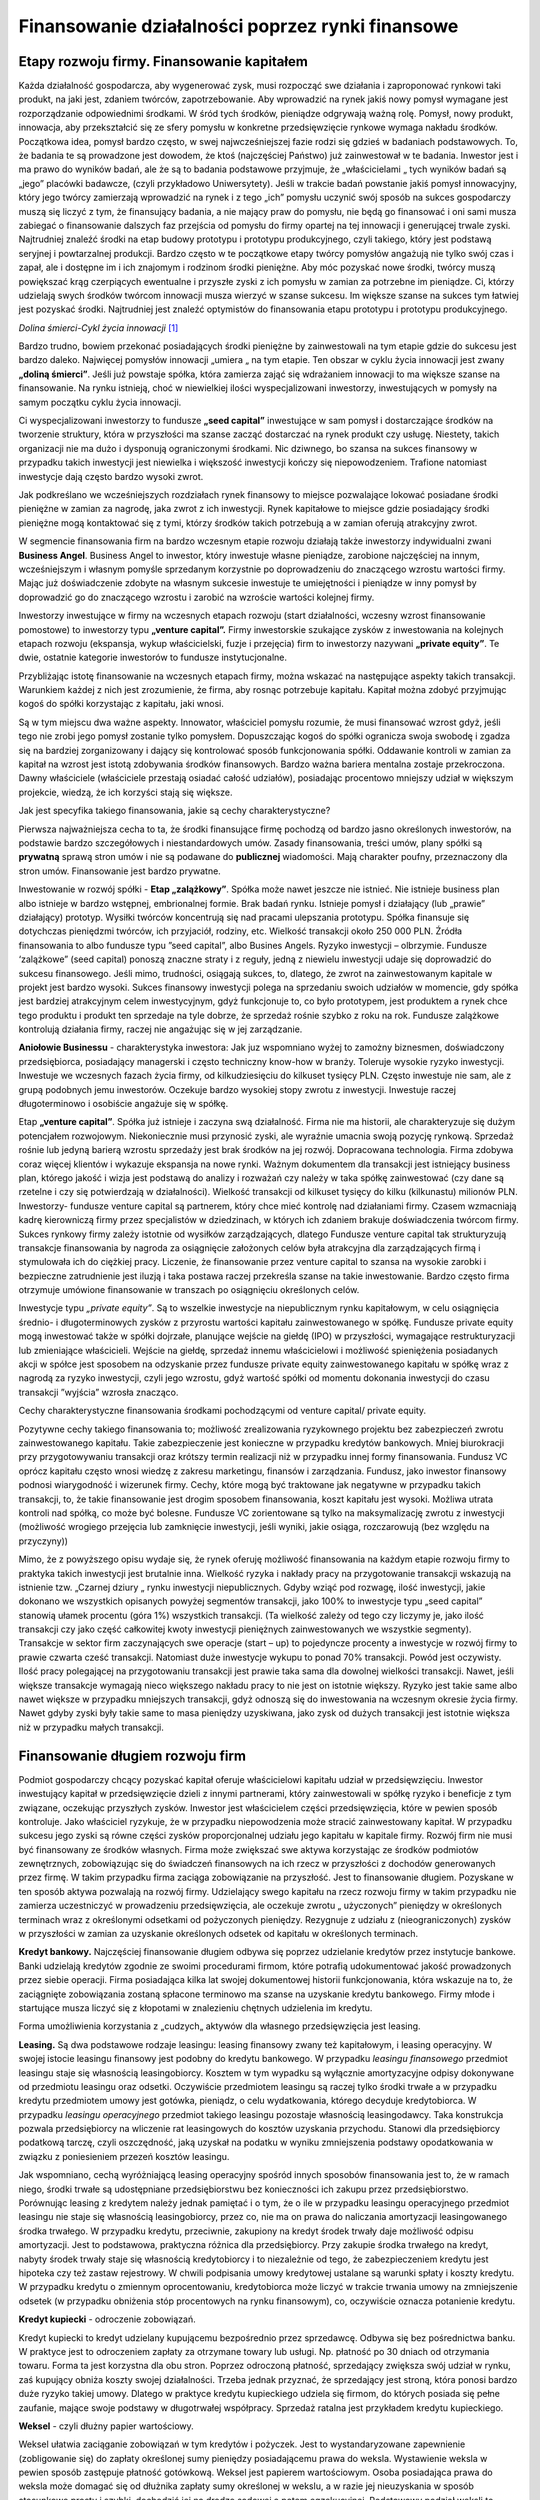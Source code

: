 Finansowanie działalności poprzez rynki finansowe
=================================================

Etapy rozwoju firmy. Finansowanie kapitałem
-------------------------------------------

Każda działalność gospodarcza, aby wygenerować zysk, musi rozpocząć swe działania i zaproponować rynkowi taki produkt, na jaki jest, zdaniem twórców, zapotrzebowanie. Aby wprowadzić na rynek jakiś nowy pomysł wymagane jest rozporządzanie odpowiednimi środkami. W śród tych środków, pieniądze odgrywają ważną rolę. Pomysł, nowy produkt, innowacja, aby przekształcić się ze sfery pomysłu w konkretne przedsięwzięcie rynkowe wymaga nakładu środków. Początkowa idea, pomysł bardzo często, w swej najwcześniejszej fazie rodzi się gdzieś w badaniach podstawowych. To, że badania te są prowadzone jest dowodem, że ktoś (najczęściej Państwo) już zainwestował w te badania. Inwestor jest i ma prawo do wyników badań, ale że są to badania podstawowe przyjmuje, że „właścicielami „ tych wyników badań są „jego” placówki badawcze, (czyli przykładowo Uniwersytety). Jeśli w trakcie badań powstanie jakiś pomysł innowacyjny, który jego twórcy zamierzają wprowadzić na rynek i z tego „ich” pomysłu uczynić swój sposób na sukces gospodarczy muszą się liczyć z tym, że finansujący badania, a nie mający praw do pomysłu, nie będą go finansować i oni sami musza zabiegać o finansowanie dalszych faz przejścia od pomysłu do firmy opartej na tej innowacji i generującej trwale zyski. Najtrudniej znaleźć środki na etap budowy prototypu i prototypu produkcyjnego, czyli takiego, który jest podstawą seryjnej i powtarzalnej produkcji. Bardzo często w te początkowe etapy twórcy pomysłów angażują nie tylko swój czas i zapał, ale i dostępne im i ich znajomym i rodzinom środki pieniężne. Aby móc pozyskać nowe środki, twórcy muszą powiększać krąg czerpiących ewentualne i przyszłe zyski z ich pomysłu w zamian za potrzebne im pieniądze. Ci, którzy udzielają swych środków twórcom innowacji musza wierzyć w szanse sukcesu. Im większe szanse na sukces tym łatwiej jest pozyskać środki. Najtrudniej jest znaleźć optymistów do finansowania etapu prototypu i prototypu produkcyjnego.

.. image:: media/Htady.jpg
   :align: center

*Dolina śmierci-Cykl życia innowacji* [1]_


Bardzo trudno, bowiem przekonać posiadających środki pieniężne by zainwestowali na tym etapie gdzie do sukcesu jest bardzo daleko. Najwięcej pomysłów innowacji „umiera „ na tym etapie. Ten obszar w cyklu życia innowacji jest zwany **„doliną śmierci”**. Jeśli już powstaje spółka, która zamierza zająć się wdrażaniem innowacji to ma większe szanse na finansowanie. Na rynku istnieją, choć w niewielkiej ilości wyspecjalizowani inwestorzy, inwestujących w pomysły na samym początku cyklu życia innowacji.

Ci wyspecjalizowani inwestorzy to fundusze **„seed capital”** inwestujące w sam pomysł i dostarczające środków na tworzenie struktury, która w przyszłości ma szanse zacząć dostarczać na rynek produkt czy usługę. Niestety, takich organizacji nie ma dużo i dysponują ograniczonymi środkami. Nic dziwnego, bo szansa na sukces finansowy w przypadku takich inwestycji jest niewielka i większość inwestycji kończy się niepowodzeniem. Trafione natomiast inwestycje dają często bardzo wysoki zwrot.

Jak podkreślano we wcześniejszych rozdziałach  rynek finansowy to miejsce pozwalające lokować posiadane środki pieniężne w zamian za nagrodę, jaka zwrot z ich inwestycji. Rynek kapitałowe to miejsce gdzie  posiadający środki pieniężne mogą kontaktować się z tymi, którzy środków takich potrzebują a w zamian oferują atrakcyjny zwrot.

W segmencie finansowania firm na bardzo wczesnym etapie rozwoju działają także  inwestorzy indywidualni zwani **Business Angel**. Business Angel to inwestor, który inwestuje własne pieniądze, zarobione najczęściej na innym, wcześniejszym i własnym  pomyśle sprzedanym korzystnie po doprowadzeniu do znaczącego wzrostu wartości firmy. Mając już doświadczenie zdobyte na własnym sukcesie inwestuje te umiejętności i pieniądze w inny pomysł by doprowadzić go do znaczącego wzrostu i zarobić na wzroście wartości kolejnej firmy.

Inwestorzy inwestujące w firmy na wczesnych etapach rozwoju (start działalności, wczesny wzrost finansowanie pomostowe) to inwestorzy typu **„venture capital”.** Firmy inwestorskie szukające zysków z inwestowania na kolejnych etapach rozwoju (ekspansja, wykup właścicielski, fuzje i przejęcia) firm to inwestorzy nazywani **„private equity”**. Te dwie, ostatnie kategorie inwestorów to fundusze instytucjonalne. 

Przybliżając istotę finansowanie na wczesnych etapach firmy, można wskazać na następujące aspekty takich transakcji. Warunkiem każdej z nich jest zrozumienie, że firma, aby rosnąc potrzebuje kapitału. Kapitał można zdobyć przyjmując kogoś do spółki korzystając z kapitału, jaki wnosi.

Są w tym miejscu dwa ważne aspekty.
Innowator, właściciel pomysłu rozumie, że musi finansować wzrost gdyż, jeśli tego nie zrobi jego pomysł zostanie tylko pomysłem. Dopuszczając kogoś do spółki ogranicza swoja swobodę i zgadza się na bardziej zorganizowany i dający się kontrolować sposób funkcjonowania spółki. Oddawanie kontroli w zamian za kapitał na wzrost jest istotą zdobywania środków finansowych. Bardzo ważna bariera mentalna zostaje przekroczona. Dawny właściciele (właściciele przestają osiadać całość udziałów), posiadając procentowo mniejszy udział w większym projekcie, wiedzą, że ich korzyści stają się większe.
 
Jak jest specyfika takiego finansowania, jakie są cechy charakterystyczne?

Pierwsza najważniejsza cecha to ta, że środki finansujące firmę pochodzą od bardzo jasno określonych inwestorów, na podstawie bardzo szczegółowych i niestandardowych umów. Zasady finansowania, treści umów, plany spółki są **prywatną** sprawą stron umów i nie są podawane do **publicznej** wiadomości. Mają charakter poufny, przeznaczony dla stron umów. Finansowanie jest bardzo prywatne. 


Inwestowanie w rozwój spółki - **Etap „zalążkowy”**.
Spółka może nawet jeszcze nie istnieć. Nie istnieje business plan albo istnieje w bardzo wstępnej, embrionalnej formie. Brak badań rynku. Istnieje pomysł i działający (lub „prawie” działający) prototyp. Wysiłki twórców koncentrują się nad pracami ulepszania prototypu.
Spółka finansuje się dotychczas pieniędzmi twórców, ich przyjaciół, rodziny, etc. Wielkość transakcji około 250 000 PLN.  Źródła finansowania to albo fundusze typu ”seed capital”, albo Busines Angels. Ryzyko inwestycji – olbrzymie.
Fundusze ‘zalążkowe” (seed capital) ponoszą znaczne straty i z reguły, jedną z niewielu inwestycji udaje się doprowadzić do sukcesu finansowego. Jeśli mimo, trudności, osiągają sukces, to, dlatego, że zwrot na zainwestowanym kapitale w projekt jest bardzo wysoki.  Sukces finansowy inwestycji polega na sprzedaniu swoich udziałów w momencie, gdy spółka jest bardziej atrakcyjnym celem inwestycyjnym, gdyż funkcjonuje to, co było prototypem, jest produktem a rynek chce tego produktu i produkt ten sprzedaje na tyle dobrze, że sprzedaż rośnie szybko z roku na rok. Fundusze zalążkowe kontrolują działania firmy, raczej nie angażując się w jej zarządzanie.

**Aniołowie Businessu** - charakterystyka inwestora: Jak juz wspomniano wyżej to zamożny biznesmen, doświadczony przedsiębiorca, posiadający managerski i często techniczny know-how w branży.  Toleruje wysokie ryzyko inwestycji.  Inwestuje we wczesnych fazach życia firmy, od kilkudziesięciu do kilkuset tysięcy PLN. Często inwestuje nie sam, ale z grupą podobnych jemu inwestorów. Oczekuje bardzo wysokiej stopy zwrotu z inwestycji.   Inwestuje raczej długoterminowo i osobiście angażuje się w spółkę.

Etap **„venture capital”**. Spółka już istnieje i zaczyna swą działalność. Firma nie ma historii, ale charakteryzuje się dużym potencjałem rozwojowym. Niekoniecznie musi przynosić zyski, ale wyraźnie umacnia swoją pozycję rynkową. Sprzedaż rośnie lub jedyną barierą wzrostu sprzedaży jest brak środków na jej rozwój. Dopracowana technologia. Firma zdobywa coraz więcej klientów i wykazuje ekspansja na nowe rynki. Ważnym dokumentem dla transakcji jest istniejący business plan, którego jakość i wizja jest podstawą do analizy i rozważań czy należy w taka spółkę zainwestować (czy dane są rzetelne i czy się potwierdzają w działalności). Wielkość transakcji od kilkuset tysięcy do kilku (kilkunastu) milionów PLN. Inwestorzy- fundusze venture capital są partnerem, który chce mieć kontrolę nad działaniami firmy. Czasem wzmacniają kadrę kierowniczą firmy przez specjalistów w dziedzinach, w których ich zdaniem brakuje doświadczenia twórcom firmy. Sukces rynkowy firmy zależy istotnie od wysiłków zarządzających, dlatego Fundusze venture capital tak strukturyzują transakcje finansowania by nagroda za osiągnięcie założonych celów była atrakcyjna dla zarządzających firmą i stymulowała ich do ciężkiej pracy. Liczenie, że finansowanie przez venture capital  to szansa na wysokie zarobki i bezpieczne zatrudnienie  jest iluzją i taka postawa raczej przekreśla szanse na takie inwestowanie. Bardzo często firma otrzymuje umówione finansowanie w transzach po osiągnięciu określonych celów.

Inwestycje typu *„private equity”*.
Są to wszelkie inwestycje na niepublicznym rynku kapitałowym, w celu osiągnięcia średnio- i długoterminowych zysków z przyrostu wartości kapitału zainwestowanego w spółkę. Fundusze private equity mogą inwestować także w spółki dojrzałe, planujące wejście na giełdę (IPO) w przyszłości, wymagające restrukturyzacji lub zmieniające właścicieli. 
Wejście na giełdę, sprzedaż innemu właścicielowi i możliwość spieniężenia posiadanych akcji w spółce jest sposobem na odzyskanie przez fundusze private equity zainwestowanego kapitału w spółkę wraz z nagrodą za ryzyko inwestycji, czyli jego wzrostu, gdyż wartość spółki od momentu dokonania inwestycji do czasu transakcji ”wyjścia” wzrosła znacząco.


Cechy charakterystyczne finansowania środkami pochodzącymi od venture capital/ private equity.

Pozytywne cechy takiego finansowania to; możliwość zrealizowania ryzykownego projektu bez zabezpieczeń zwrotu zainwestowanego kapitału. Takie zabezpieczenie jest konieczne w przypadku kredytów bankowych. Mniej biurokracji przy przygotowywaniu transakcji oraz krótszy termin realizacji niż w przypadku innej formy finansowania. Fundusz VC oprócz kapitału często wnosi wiedzę z zakresu marketingu, finansów i zarządzania. Fundusz, jako inwestor finansowy podnosi wiarygodność i wizerunek firmy.
Cechy, które mogą być traktowane jak negatywne w przypadku takich transakcji, to, że takie finansowanie jest drogim sposobem finansowania, koszt kapitału jest wysoki. Możliwa utrata kontroli nad spółką, co może być bolesne. Fundusze VC zorientowane są tylko na maksymalizację zwrotu z inwestycji (możliwość wrogiego przejęcia lub zamknięcie inwestycji, jeśli wyniki, jakie osiąga, rozczarowują (bez względu na przyczyny))

Mimo, że z powyższego opisu wydaje się, że rynek oferuję możliwość finansowania na każdym etapie rozwoju firmy to praktyka takich inwestycji jest brutalnie inna. Wielkość ryzyka i nakłady pracy na przygotowanie transakcji wskazują na istnienie tzw. „Czarnej dziury „ rynku inwestycji niepublicznych. Gdyby wziąć pod rozwagę, ilość inwestycji, jakie dokonano we wszystkich opisanych powyżej segmentów transakcji, jako 100% to inwestycje typu „seed capital” stanowią ułamek procentu (góra 1%) wszystkich transakcji. (Ta wielkość zależy od tego czy liczymy je, jako ilość transakcji czy jako część całkowitej kwoty inwestycji pieniężnych zainwestowanych we wszystkie segmenty). Transakcje w sektor firm zaczynających swe operacje (start – up) to pojedyncze procenty a inwestycje w rozwój firmy to prawie czwarta cześć transakcji. Natomiast duże inwestycje wykupu to ponad 70% transakcji.
Powód jest oczywisty. Ilość pracy polegającej na przygotowaniu transakcji jest prawie taka sama dla dowolnej wielkości transakcji. Nawet, jeśli większe transakcje wymagają nieco większego nakładu pracy to nie jest on istotnie większy. Ryzyko jest takie same albo nawet większe w przypadku mniejszych transakcji, gdyż odnoszą się do inwestowania na wczesnym okresie życia firmy. Nawet gdyby zyski były takie same to masa pieniędzy uzyskiwana, jako zysk od dużych transakcji jest istotnie większa niż w przypadku małych transakcji.

Finansowanie długiem rozwoju firm
---------------------------------

Podmiot gospodarczy chcący pozyskać kapitał oferuje właścicielowi kapitału udział w przedsięwzięciu. Inwestor inwestujący kapitał w przedsięwzięcie dzieli z innymi partnerami, który zainwestowali w spółkę ryzyko i beneficje z tym związane, oczekując przyszłych zysków. Inwestor jest właścicielem części przedsięwzięcia, które w pewien sposób kontroluje. Jako właściciel ryzykuje, że w przypadku niepowodzenia może stracić zainwestowany kapitał. W przypadku sukcesu jego zyski są równe części zysków proporcjonalnej udziału jego kapitału w kapitale firmy. 
Rozwój firm nie musi być finansowany ze środków własnych. Firma może zwiększać swe aktywa korzystając ze środków podmiotów zewnętrznych, zobowiązując się do świadczeń finansowych na ich rzecz w przyszłości z dochodów generowanych przez firmę. W takim przypadku firma zaciąga zobowiązanie na przyszłość. Jest to finansowanie długiem. Pozyskane w ten sposób aktywa pozwalają na rozwój firmy. Udzielający swego kapitału na rzecz rozwoju firmy w takim przypadku nie zamierza uczestniczyć w prowadzeniu przedsięwzięcia, ale oczekuje zwrotu „ użyczonych” pieniędzy w określonych terminach wraz z określonymi odsetkami od pożyczonych pieniędzy. Rezygnuje z udziału z 
(nieograniczonych) zysków w przyszłości w zamian za uzyskanie określonych odsetek od kapitału w określonych terminach.

**Kredyt bankowy.** 
Najczęściej finansowanie długiem odbywa się poprzez udzielanie kredytów przez instytucje bankowe. Banki udzielają kredytów zgodnie ze swoimi procedurami firmom, które potrafią udokumentować jakość prowadzonych przez siebie operacji. Firma posiadająca kilka lat swojej dokumentowej historii funkcjonowania, która wskazuje na to, że zaciągnięte zobowiązania zostaną spłacone terminowo ma szanse na uzyskanie kredytu bankowego. Firmy młode i startujące musza liczyć się z kłopotami w znalezieniu chętnych udzielenia im kredytu.

Forma umożliwienia korzystania z „cudzych„ aktywów dla własnego przedsięwzięcia jest leasing. 

**Leasing.**
Są dwa podstawowe rodzaje leasingu: leasing finansowy zwany też kapitałowym, i leasing operacyjny. W swojej istocie leasingu finansowy jest podobny do kredytu bankowego. W przypadku *leasingu finansowego* przedmiot leasingu staje się własnością leasingobiorcy. Kosztem w tym wypadku są wyłącznie amortyzacyjne odpisy dokonywane od przedmiotu leasingu oraz odsetki. Oczywiście przedmiotem leasingu są raczej tylko środki trwałe a w przypadku kredytu przedmiotem umowy jest gotówka, pieniądz, o celu wydatkowania, którego decyduje kredytobiorca. 
W przypadku *leasingu operacyjnego* przedmiot takiego leasingu pozostaje własnością leasingodawcy. Taka konstrukcja pozwala przedsiębiorcy na wliczenie rat leasingowych do kosztów uzyskania przychodu.  Stanowi dla przedsiębiorcy podatkową tarczę, czyli oszczędność, jaką uzyskał na podatku w wyniku zmniejszenia podstawy opodatkowania w związku z poniesieniem przezeń kosztów leasingu. 

Jak wspomniano, cechą wyróżniającą leasing operacyjny spośród innych sposobów finansowania jest to, że w ramach niego, środki trwałe są udostępniane przedsiębiorstwu bez konieczności ich zakupu przez przedsiębiorstwo. Porównując leasing z kredytem należy jednak pamiętać i o tym, że o ile w przypadku leasingu operacyjnego przedmiot leasingu nie staje się własnością leasingobiorcy, przez co, nie ma on prawa do naliczania amortyzacji leasingowanego środka trwałego. W przypadku kredytu, przeciwnie, zakupiony na kredyt środek trwały daje możliwość odpisu amortyzacji. Jest to podstawowa, praktyczna różnica dla przedsiębiorcy.
Przy zakupie środka trwałego na kredyt, nabyty środek trwały staje się własnością kredytobiorcy i to niezależnie od tego, że zabezpieczeniem kredytu jest hipoteka czy też zastaw rejestrowy. W chwili podpisania umowy kredytowej ustalane są warunki spłaty i koszty kredytu.  W przypadku kredytu o zmiennym oprocentowaniu, kredytobiorca może liczyć w trakcie trwania umowy na zmniejszenie odsetek (w przypadku obniżenia stóp procentowych na rynku finansowym), co, oczywiście oznacza potanienie kredytu.

**Kredyt kupiecki** - odroczenie zobowiązań.

Kredyt kupiecki to kredyt udzielany kupującemu bezpośrednio przez sprzedawcę. Odbywa się bez pośrednictwa banku. W praktyce jest  to odroczeniem zapłaty za otrzymane towary lub usługi. Np. płatność po 30 dniach od otrzymania towaru. Forma ta jest korzystna dla obu stron. Poprzez odroczoną płatność, sprzedający zwiększa swój udział w rynku, zaś kupujący obniża koszty swojej działalności. Trzeba jednak przyznać, że sprzedający jest stroną, która ponosi bardzo duże ryzyko takiej umowy. Dlatego w praktyce kredytu kupieckiego udziela się firmom, do których posiada się pełne zaufanie, mające swoje podstawy w długotrwałej współpracy.
Sprzedaż ratalna jest przykładem kredytu kupieckiego.


**Weksel** - czyli dłużny papier wartościowy.

Weksel ułatwia zaciąganie zobowiązań w tym kredytów i pożyczek. Jest to wystandaryzowane zapewnienie (zobligowanie się) do zapłaty określonej sumy pieniędzy posiadającemu prawa do weksla. Wystawienie weksla w pewien sposób zastępuje płatność gotówkową.
Weksel jest papierem wartościowym. Osoba posiadająca prawa do weksla może domagać się od dłużnika zapłaty sumy określonej w wekslu, a w razie jej nieuzyskania w sposób stosunkowo prosty i szybki, dochodzić jej na drodze sądowej a potem egzekucyjnej.
Podstawowy podział weksli to weksle własne (takie, w których osoba, która podpisuje weksel, zobowiązuje się do zapłaty) i trasowane, (czyli te, w których z weksla wynika, iż obowiązany jest do zapłaty trasat, czyli inna osoba, niż ta, która weksel podpisuje).W przypadku tzw. weksla trasowanego należy w nim również zawrzeć nazwisko osoby, która ma zapłacić (trasata). Aby trasat był zobowiązany do zapłaty weksla musi się na wekslu podpisać.
Taki weksel stosuje się przykładowo, gdy firma, jako producent nie jest w stanie zapłacić za dostawę materiałów dopóki odbiorca produktów nie ureguluje swoich wobec firmy zobowiązań, weksel trasowany rozwiązuje ten problem. Wystawiając taki weksel firma poleca odbiorcy (trasatowi), aby bezpośrednio uregulował zobowiązania firmy wobec dostawcy. Weksel jest dokumentem, w którym, jako wystawca, firma może zobowiązać odbiorcę swoich produktów (zwanego trasatem) do zapłaty określonej sumy swojemu dostawcy, którego dane będą wyszczególnione na wekslu. 
Jakkolwiek wystawienie weksla z reguły znajduje podstawę prawną w stosunkach prawnych zachodzących między stronami, zobowiązanie wekslowe ma charakter abstrakcyjny. Na wekslu nie wskazuje się przyczyny jego wystawienia. Co do zasady nie ma ona wpływu na ważność i realizację wierzytelności wekslowej.
Weksel stanowi stosunkowo wygodną i tanią formę zabezpieczenia pożyczek lub kredytów. Weksle wykorzystywane są m.in. do zabezpieczenia wierzytelności oraz ewentualnych roszczeń o naprawienie szkody lub roszczeń o zwrot udzielonego kredytu.
 
Weksel jest papierem wartościowym i jako taki może być przedmiotem obrotu. Jego idea legła u podstaw zaciągania długu na rynku kapitałowym i emitowania dłużnych papierów wartościowych.

Finansowanie kapitałem, rynek kapitałowy. Emisja akcji, IPO, kolejne emisje, zasady, rola memorandum
----------------------------------------------------------------------------------------------------

Emisja papierów właścicielskich - emisje na rynku publicznym.
Finansowanie wzrostu innowacyjnych przedsięwzięć wymaga angażowania środków nie tylko ich twórców, ale i innych inwestorów.  Kodeks handlowy (Kodeks Spółek), regulujący funkcjonowanie firm, przewiduje właściwe formy dla partycypacji kapitałowej w przedsięwzięciach.  Przewiduje on istnienie spółki kapitałowej tworzonej przez inwestorów inwestujących swój kapitał we wspólne działanie.
 
Zgodnie z Kodeksem (Handlowym) Spółek istnieją dwie główne formy spółek kapitałowych.
Są to: spółka z ograniczona odpowiedzialnością (spółka z o.o.) i spółka akcyjna (spółka S.A.).

W przypadku spółki z o.o.- udziałowcy wnoszą do spółki aktywa i uczestniczą w ryzykach i beneficjach spółki. Udziały w spółce wiążą się z określonym ryzykiem ponoszonym przez udziałowców- do wysokości wniesionych środków i w udziale w decydowaniu o sprawach spółki, takich jak, prawo głosowania (z siłą proporcjonalną do udziału własnego wkładu kapitałowego w kapitał spółki) na zebraniach udziałowców w sprawach podziału zysku, likwidacji spółki, wyboru władz spółki.

Spółka akcyjna to rozwiązanie stosowane w przypadku, gdy liczba inwestorów jest większa i przewiduje się w przyszłości finansowanie rozwoju spółki przez nowych inwestorów. Historycznie ta forma była stosowana dla  finansowania większych przedsięwzięć, gdy środki  pomysłodawców były za małe by sfinansować przedsięwzięcie i należało zainteresować innych inwestorów do wzięcia w nim udziału w zamian za określone prawa. Akcjonariusze w zbiorowym przedsięwzięciu otrzymywali akcje poświadczające prawa ich udziału w przedsięwzięciu.

**Akcja** - definicja. 

To dokument – papier wartościowy, łączący w sobie prawa o charakterze majątkowym i niemajątkowym, wynikające z uczestnictwa akcjonariusza w spółce akcyjnej. Także ogół praw i obowiązków akcjonariusza w spółce lub część kapitału akcyjnego
Czyli aby pozyskać kapitał na rozwój innowacyjnego przedsięwzięcia emitowano akcje dla innych inwestorów, którzy nabywając je stawali się Akcjonariuszami. 
Emisja akcji to proces, dzięki któremu powstaje akcja, jako papier wartościowy i następuje wydanie tego dokumentu (emisja) przez wystawcę zgodnie z jego wolą osobie trzeciej.
 
Przykładem spółki akcyjnej (i jej historycznym wzorem) może być Holenderska Kompania Wschodnioindyjska, która w 1602r przeprowadziła pierwszą emisję akcji w historii ludzkości. Wprowadzenie takiej formy inwestowania przyczyniło się do przyśpieszenia rozwoju gospodarczego. Do czasu wymyślenia idei spółki akcyjnej, jedynie Państwo, mogło przedsiębrać tak duże inwestycje. Dzięki spółkom akcyjnym inwestorzy prywatni mogli połączyć swoje siły i korzystać z dobrodziejstw i ryzyk wspólnego działania. Zdobycie większych środków przez emisje akcji świetnie nadawała się do finansowania budowy okrętów i zakładania faktorii handlowych czyniąc przy okazji z Holandii prawdziwą potęgę handlową. Ten sposób finansowania został szybko skopiowany przez Kompanie Mórz Południowych w Wielkiej Brytanii i Spółek  Missipii we Francji. Te akurat przedsięwzięcia doprowadziły do pierwszych kryzysów na rynkach finansowych.

**Dokument akcji** [2]_

Akcja jest wystandaryzowanym instrumentem finansowym. Kodeks spółek przewiduje, że akcja powinna być sporządzona na piśmie i zawierać następujące dane:
(wyjątkiem są akcje spółek publicznych. Spółka publiczna to spółka, której akcje zostały dopuszczone do obrotu giełdowego i które mają formę zdematerializowaną)

* firmę, siedzibę i adres spółki,
* oznaczenie właściwego sądu rejestrowego i numer, pod którym spółka jest wpisana do rejestru,
* datę zarejestrowania spółki i wystawienia akcji,
* wartość nominalną, serię i numer, rodzaj danej akcji i uprawnienia szczególne z akcji,
* wysokość dokonanej wpłaty w przypadku akcji imiennych,
* ograniczenia, co do rozporządzania akcją,
* postanowienia statutu Spółki o związanych z akcją obowiązkach wobec spółki,
* podpis zarządu i pieczęć spółki; podpis może być mechanicznie odtwarzany.

Akcje są emitowane przez spółkę. Pierwsza seria jest emitowana przy jej założeniu, natomiast następne wiążą się już z podwyższeniem kapitału zakładowego. Akcje o równej wartości nominalne tworzą kapitał spółki. 

Cena na akcji spółki to cena nominalna. Oprócz niej może istnieć także cena emisyjna, czyli cena, po której spółka zbywa akcje, Ta cena może być wyższa niż wartość nominalna akcji. Cena emisyjna to cena, po jakiej akcja jest wyceniane przez popyt rynków finansowych na nią, jako na papier wartościowy. Różnica ze sprzedaży pomiędzy wartością nominalną a uzyskaną składa się na kapitał zapasowy.

Akcje są niepodzielne, ale mogą być wydawane w odcinkach zbiorowych obejmujących większą liczbę akcji. Biorąc pod uwagę zasady ładu korporacyjnego i dobre praktyki rynkowe prawa i obowiązki wynikające z akcji – akcje powinny być jednakowe. 

 
*Emisja akcji*

Należy wyróżnić dwa rodzaje emisji akcji:

* **emisja założycielska** – wydawanie akcji przy tworzeniu nowej spółki, dla objęcia akcji w tym przypadku jest wymagane złożenie przez zainteresowanego oświadczenia w formie aktu notarialnego, w którym przyszły akcjonariusz stwierdza, że wyraża zgodę na zawiązanie spółki i brzmienie statutu, czyli umowy spółki oraz na objęcie akcji.
* **kolejne emisje** – przy podwyższaniu kapitału zakładowego. W tym przypadku przyszły akcjonariusz, zwany subskrybentem, dokonuje zapisów na akcje. W zapisie powinny znaleźć się informacje dotyczące: wartości nominalnej akcji, oznaczenia emitenta, wpłat na akcje etc.

Emisja akcji może mieć formę:

* subskrypcji nie publicznej, prywatnej, polegającą na złożeniu przez półkę oferty nabycia akcji całej emisji przez określonego inwestora. 
* subskrypcja zamkniętą adresowaną do akcjonariuszy, którym przysługują prawą poboru,
* subskrypcja otwartą, polegającą na zaoferowaniu akcji w drodze ogłoszenia inwestorom, którym nie przysługuje prawo poboru.


*Publiczna oferta akcji*.

Publicznym proponowaniem nabycia papierów wartościowych zgodnie z zapisami „Ustawy o ofercie publicznej..." jest proponowanie nabycia papierów wartościowych w dowolnej formie i w dowolny sposób, jeżeli propozycja jest skierowana, do co najmniej **100 osób** lub do **nieoznaczonego adresata**. Publiczne proponowanie nabycia papierów wartościowych może być dokonywane wyłącznie w drodze oferty publicznej. Ofertą publiczną jest udostępnianie na terytorium Rzeczypospolitej Polskiej, co najmniej 100 osobom lub nieoznaczonemu adresatowi, w dowolnej formie i w dowolny sposób, informacji o papierach wartościowych i warunkach dotyczących ich nabycia, stanowiących dostateczną podstawę do podjęcia decyzji o odpłatnym nabyciu tych papierów wartościowych”.

Aby spółka mogła być dopuszczona do oferty publicznej musi zostać sporządzona pełna informacja o spółce, jej działaniach, wynikach i perspektywach. Ta informacja nosi nazwę prospektu emisyjnego, którego zawartość jest regulowana wymogami prawa. Przed emisją prospekt emisyjny jest zatwierdzany przez Komisje Nadzoru Finansowego udostępniony do informacji publicznej. Emitent jest obowiązany udostępnić do publicznej wiadomości Prospekt w terminie umożliwiającym inwestorom zapoznanie się z jego treścią, nie później jednak niż w dniu rozpoczęcia zapisów na akcje lub ich sprzedaży. Takie rozwiązania ma za zadanie dostarczyć takiej samej informacji wszystkim inwestorom, by sami mogli (na równych z innymi prawach) zadecydować o nabyciu emitowanego papieru wartościowego i stania się akcjonariuszem spółki.
W dniu 13 stycznia 2009 r. weszła w życie nowelizacja ustawy o ofercie publicznej
i warunkach wprowadzania instrumentów finansowych do zorganizowanego systemu obrotu.
Znowelizowana ustawa o ofercie zmienia kluczową definicję publicznego
proponowania nabycia papierów wartościowych. Z dniem jej wejścia w życie
nieodpłatna emisja albo zbycie papierów wartościowych w ofercie skierowanej
do co najmniej 100 osób lub nieoznaczonego adresata nie będzie wymagała
przeprowadzenia oferty publicznej i sporządzania prospektu emisyjnego albo
memorandum informacyjnego.


Akcje spółek dopuszczonych do obrotu publicznego mają postać zdematerializowaną, tzn. są praktyce zapisem elektronicznym na odpowiednich rachunkach prowadzonych przez KDPW, domy maklerskie prowadzące rachunki inwestycyjne. Dematerializacja obrotu jest, bowiem podstawą obrotu akcjami na giełdach w tym na GPW.


Droga spółki na giełdę- debiut giełdowy-(IPO) [3]_
--------------------------------------------------

Chcąc pozyskać finansowanie środkami z rynku spółka musi zwrócić na siebie zainteresowanie potencjalnych inwestorów. Inwestorzy, bowiem bardzo rozważnie analizują spółki, inwestując w te, których cena akcji w przyszłości wzrośnie. Przed wejściem na giełdę zadaniem spółki jest dostarczenie informacji o swoich zaletach. Rozważając opcje debiutu giełdowego należy rozpatrywać działania, jakie będzie należało podjąć by uplasować emisje swych akcji z dobrym skutkiem i pozyskać potrzebną ilość kapitału. Analizując spółkę, jako potencjalny cel inwestycji, inwestorzy biorą pod uwagę pozycje rynkowa spółki, jej sytuacje finansową i kompetencje Zarządu spółki. Ponieważ spodziewają się zysków w przyszłości rozważają również perspektywy branży, której spółka działa.

Przygotowanie debiutu należy, więc zaczynać na długo przed planowanym debiutem.  Inwestorze chcą znać sytuacje finansowa w trzech ostatnich latach przed emisją. Analiza tych wyników powinna wskazywać na rozwojowy charakter działań spółki i powinna korespondować z jej planami rozwojowymi i opiniami Zarządu na ten temat. Jeśli funkcjonowanie jakiejś części struktury spółki nie jest wystarczająco efektywne należy niezwłoczne rozpocząć restrukturyzacje, by móc wykazać poprawę wyników.


Jeśli spółka zna już swoje silne strony, powinna zastanowić się jak poinformować o nich inwestorów. Akcja informacyjna musi również uwzględnić sposób informowania i o jej słabych stronach i ewentualnych zagrożeniach oraz o planowanych przeciwdziałaniach. O te aspekty na pewno będą pytać inwestorzy.

W przygotowaniach do debiutu spółka musi sobie zapewnić wsparcie odpowiednich doradców, którzy będą razem ze spółka przygotowywać jej debiut giełdowy.

 
*Najważniejsze kroki procesu przygotowania emisji publicznej*.

1. Decyzja właścicieli (udziałowców) o potrzebie finansowania rozwoju środkami z debiutu giełdowego. Powinna być ona częścią długofalowej strategii rozwoju firmy oraz zostać podjęta po analizie wszelkich alternatywnych form finansowania (kredyt, emisja obligacji, zasilenie kapitałowe przez dotychczasowych akcjonariuszy, itd.).

2. Emisje akcji może przeprowadzić spółka akcyjna. Jeśli spółka z jakiś powodów ma inną formę prawną, musi przekształcić się w spółkę akcyjną.

3. Decyzja o emisji akcji na rynku publicznym musi być podjęta przez najwyższą władze w spółce, jakim jest Walne Zgromadzenie Akcjonariuszy. Zebranie to w formie uchwały określa również szczegóły procesu emisji (Termin przeprowadzenia oferty publicznej, cena emisyjna akcji, zasady przydziału akcji i struktura oferty).

4. Ewentualna restrukturyzacja. – Spółka, chcąc konkurować o pieniądze inwestorów musi być lepsza od spółek konkurencyjnych. Jeśli więc ma jakieś słabe ogniwa musi je wzmocnić przed debiutem.

5. Wybór doradców, w tym dom maklerskiego obligatoryjnie koniecznego w procesie przygotowania i przeprowadzenie emisji. Zadania domu maklerskiego to: sporządzenie dokumentu informacyjnego o spółce (prospektu emisyjnego) zgodnie z przepisami prawa i zwyczajami rynkowymi, zarządzanie całym projektem oferty publicznej, zapewnienie bezpieczeństwa przy opłacaniu zapisów i obejmowaniu akcji przez inwestorów, prowadzenie rejestru nabywców papierów wartościowych i przygotowywanie dokumentacji na potrzeby dematerializacji akcji w KDPW. Innymi doradcami powinni być: biegły rewident, dokonujący audytu sprawozdań finansowych, przygotowujący również dokumentacje finansowa oferty oraz doradca prawny i doradca finansowy.

6. Sporządzenie dokumentu informacyjnego.

7. Uzyskanie akceptacji od organu nadzoru finansowego. Zgodnie z prawem unijnym zgoda odpowiedniego nadzoru finansowego z krajów członkowskich umożliwia pozyskiwanie środków z rynków dowolnych krajów unijnych.

8. Rejestracja akcji w Krajowym Depozycie Papierów Wartościowych. Działanie obligatoryjne związane z umożliwieniem obrotu zdematerializowanego akcjami spółki i otwarcie rachunku papierów wartościowych przez akcjonariusza.

9. Dopuszczenie akcji do obrotu przez Zarząd Giełdy Papierów Wartościowych.

10. Pierwsze notowanie.



Ważnym elementem procesu emisji jest ustalenie ceny emisyjnej akcji. W tej czynności ważny jest udział domu maklerskiego, który odpowiada za przygotowanie emisji i sprzedaż akcji. Częścią tego przygotowania sprzedaży jest dostarczenie informacji do inwestorów, Road show-czyli spotkania z potencjalnymi inwestorami, w której biorą udział członkowie Zarządu Spółki oraz tzw.. Book building, czyli przygotowywania zapisów na akcje.

Po debiucie giełdowym na spółce spoczywają obowiązki utrzymywania relacji z inwestorami i informowanie ich o istotnych danych i zdarzeniach w spółce.


Podsumowując:

 
Etapy przygotowania debiutu (z angielskiego IPO – Initial Public Offering):

**Prace przygotowawcze**

#. Due diligence i wycena. (czas 5-7 tygodni)

   * Zatrudnienie doradców
   * Analiza prawna i biznesowa (due diligence)
   * Ustalenie celów emisji
   * Wycena spółki 
   * Ustalenie wielkości i struktury oferty
   * Przygotowanie harmonogramu działań

#. Przygotowanie dokumentacji ofertowej (czas- 8-10 tygodni)

   * Przygotowanie dokumentu informacyjnego (prospektu emisyjnego)
   * Właściwe uchwały WZA (Walnego Zgromadzenia Akcjonariuszy) 
   * Przygotowania wniosków do KNF, Zarządu Giełdy i Krajowego Depozytu Papierów Wartościowych,

#. Postępowanie przygotowawcze w KNF (czas okoł09 tygodni)


**Działania przygotowawcze na rynku**.

#. Marketing (około 4 tygodni)

   * Przygotowanie raportu analitycznego
   * Przygotowanie prezentacji dla Zarządu
   * Road show Zarządu.

#. Plasowanie i debiut (3-4 tygodnie)

   * Wyznaczanie przedziału cenowego
   * Book Building (spotkania z potencjalnymi inwestorami i  ustalanie wielkości ich zainteresowania)
   * Zapisy na akcje
   * Wyznaczanie ceny emisyjnej
   * Przygotowanie systemu rozliczenia transakcji
   * Debiut.


**Po debiucie**.

#. Relacje inwestorskie

   * Utrzymywanie relacji inwestorskich
   * Dbałość o jakość i dokładność sprawozdań okresowych
   * Organizacja cyklicznych spotkań z inwestorami


Debiutowi na giełdzie towarzyszy uroczystość na sali notowań GPW, obejmująca powitanie nowej spółki przez Członka Zarządu Giełdy, przemówienie prezesa spółki, jak również wręczenie pamiątkowej statuetki oraz "pierwszy dzwonek" i pamiątkowe zdjęcia pod dzwonem giełdowym. 



Czy warto być spółka publiczną?
~~~~~~~~~~~~~~~~~~~~~~~~~~~~~~~

Finansowanie rozwoju ze środków uzyskanych z emisji publicznej to szansa dla spółki, ale też i nowe obowiązki. Korzyści, jakie wiążą się z tą drogą finansowania to:

#. Korzystne warunki pozyskania kapitału na rozwój (oferta publiczna, większe możliwości znalezienia nabywców akcji i uzyskania wyższej ceny emisyjnej)
#. Wzrost prestiżu i wiarygodności – to, że jest się spółką giełdową znaczy, że spełnia się szereg wymogów informacyjnych. Konieczność ich spełnienia poprawia wizerunek. Wzrost transparentności przyczynia się wzrostu zaufania, powoduje to lepsze relacje spółki z bankami, co przekłada się na korzystniejsze warunki kredytów. Stosowanie wysokich standardów etycznych powoduje lepsze relacje z klientami i innymi instytucjami. 
#. Promocja przedsiębiorstwa i jego produktów –Bycie spółką publiczną to większa rozpoznawalność wśród przedsiębiorstw działających w Polsce. Spółki giełdowe są w centrum uwagi mediów, regularnie przedstawiane raporty mają wpływ na ilość nagłaśnianych informacji.
#. Obiektywna wycena majątku spółki – Rynek ciągle wycenia, ile warte jest przedsiębiorstwo. Codzienne notowania zapewniają wycenę uwzględniającą bieżącą sytuację przedsiębiorstwa oraz poglądy inwestorów na temat przyszłego rozwoju spółki.
#. Możliwość motywowania pracowników i menedżerów. Debiut giełdowy stwarza nowe możliwości motywowania. Opcje na akcje dla menedżerów stwarzają możliwości nagradzania za osiąganie celów strategicznych w terminie. Te nowe możliwości to też, pakiety akcji dla pracowników w celu zatrzymania w spółce najlepszych pracowników.
#. Uporządkowanie działalności przedsiębiorstwa – przygotowanie do emisji wymusza określenie strategii, poprawę funkcjonowania przedsiębiorstwa, przyjęcie standardów.

Obawy przed staniem się spółka publiczną.

Do obaw takich należą:

#. Koszty przygotowania emisji – ich struktura i wysokość. W skład kosztów wchodzą koszty

   * koszty opłat sądowych i administracyjnych (procedury dopuszczeniowe, możliwość ich obniżenia ograniczona)
   * wynagrodzenia doradców – częściowo negocjowane, dla małych emisji nie jest opłacalne zatrudnianie najlepszych doradców specjalizujących się w emisjach międzynarodowych
   * nakłady przeznaczone na promocję oferty – o ich wysokości decyduje emitent. Największe koszty przy pierwszym pozyskaniu środków.

Należy pamiętać, ze koszty przygotowania emisji nie są kosztami uzyskania przychodu. Wielkość kosztów rozpatruje się w porównaniu do wielkości pozyskanych środków. Im większa emisja to wartość procentowa kosztów mniejsza.

#. Mocne ograniczenie tajemnicy handlowej. Konieczność ujawniania informacji stwarza możliwość wglądu konkurencji w istotne dla spółki informacje, w tym informacje finansowe. Spółka ustawowo musi publikować prospekt, raporty bieżące. Na spotkaniach z inwestorami, przedstawia i dyskutuje różne warianty działań i strategii.
#. Ryzyko przejęcia kontroli nad spółką. Akcje spółki znajdują się w sprzedaży rynkowej. Każdy inwestor może kupić ich dowolną ilość. Zwiększa to zagrożenie wrogim przejęciem. Prawo w związku z tym wprowadza ograniczenia o przekroczeniu 5, 10, 15, 20%....75% ogólnej liczby głosów. Każdy inwestor przekraczający wymienione progi posiadania jest zobowiązany informować Komisję Nadzoru Finansowego oraz spółkę o tym fakcie. 
 
Każda spółka musi sama dokonać analizy czy bycie spółka publiczna jest dla niej właściwą strategią.


Emisja instrumentów dłużnych,- obligacje, papiery komercyjne [4]_
-----------------------------------------------------------------

Emisja papierów dłużnych.

Podstawą działania banków jest przyjmowanie depozytów a z tak uzyskiwanych środków udzielanie kredytów. Marzą banków jest różnica między oprocentowaniem depozytów – wypłacanych klientom a oprocentowaniem kredytów, które płacą kredytobiorcy. Marża banków nie może być równa zero. Ta marża to szansa dla rynku kapitałowego. Jeśli ktoś zamierza pozyskać pieniądze taniej niż kredyt bankowy, może na rynku kapitałowym znaleźć inwestora, który udzieli na pewien okres swoich środków, aby uzyskać wyższe oprocentowanie niż daje mu depozyt bankowy.

Opisany mechanizm legł u podstaw emisji dłużnych papierów wartościowych.
Dłużny papier wartościowy wywodzi się w pewien sposób od idei weksla, który jest przyrzeczeniem wypłacenia określonej kwoty okazicielowi weksla. 

Dłużny papier wartościowy jest zobowiązaniem (obligacją) zwrócenia właścicielowi tegoż papieru określonej kwoty wraz z określonymi odsetkami w określonym terminie.

Na rynku papierów wierzycielskich występują obligację i krótkoterminowe papiery dłużne.

Obligacje są to średnio i długoterminowymi zobowiązaniami zaciąganymi na okres powyżej roku. Środki uzyskane z emisji obligacji finansują inwestycje długoterminowe o podobnym okresie czasowym.
 
Papiery krótkoterminowe to zobowiązania o krótszym terminie i służą raczej do finansowania krótkoterminowych celów firm. Zdarza się jednak, że firmy cele długoterminowe finansują papierami krótkoterminowymi.

Ze względu na szereg zalet dla firmy, wynikających z emisji papierów dłużnych, mogą być one atrakcyjną alternatywą dla tradycyjnego kredytu bankowego.

Do głównych korzyści dla spółki można zaliczyć:

* emisja papierów dłużnych nie prowadzi do zmian w strukturze właścicielskiej spółki 
* Większe bezpieczeństwo finansowe. W przypadku kredytu bank ma prawo wypowiedzenie umowy kredytowej i postawienie kredytu w stan wymagalności natychmiastowej. Żądanie zwrotu udzielonego kredytu następuje w sytuacji, gdy kredytobiorca znajdzie się w trudnej sytuacji finansowe, Takie wypowiedzenie kredytu nie polepsza jego sytuacji. Emisja papierów nie wiąże się możliwością zwrotu pożyczanej kwoty na żądanie inwestora. Harmonogram spłaty jest ustalany w warunkach emisji. Wyjątek stanowią obligacje z opcją sprzedaży. 
* dywersyfikację podmiotów użyczających kapitał. W odróżnieniu od kredytu negocjowanego najczęściej z jednym bankiem w przypadku rynku kapitałowego kredytu udziela większa ilość inwestorów. Warunki kredytu ustala emitujący papiery. Inwestorzy je akceptują lub nie. 
* swobodę w ustalaniu zabezpieczenia spłaty zobowiązania lub decyzja o jego braku 
* korzystniejszy niż w przypadku kredytu bankowego harmonogram spłaty. Możliwość jaką stwarza emisja papierów dłużnych jest związana z konstrukcją spłaty długu. To spółka decyduje, w warunkach emisji, o częstotliwości wypłaty odsetek np. kwartalnie, co pół roku, co rok. Pozwala to na dopasowanie przepływów pieniężnych z inwestycji do spłaty zobowiązania. Dodatkowo należy pamiętać, że w trakcie spłaty zobowiązań emisji spłacane są tylko odsetki a spłata kapitału następuje w ostatnim okresie, czyli na koniec ”życia” zobowiązania. Kredyt zaciągnięty w banku nie daje takich możliwości. Raty płacone są w okresach miesięcznych(bardzo rzadko zdarzają się okresy kwartalne czy półroczne) a każda rata obejmuje część kapitałową oraz naliczone odsetki. Jedyny wybór należący do firmy to sposób spłaty kredytu bankowego, tzn. ratami o równej wielkości czy tez malejącymi ratami, składającymi się z części kapitałowej i odsetek za dany okres. Ponadto, emitent może również zastrzec sobie prawo do wcześniejszego wykupu zobowiązania. W takim przypadku powinien zrekompensować inwestującym w papiery dłużne, zaproponowanej przez spółkę opcji kupna, wyższym poziomem oprocentowania. Takie rozwiązania daje szanse na wcześniejszy wykup obligacji w okresie spadku stóp procentowych oraz kolejną emisję, która będzie się wiązała z niższymi kosztami obsługi długu.
* Koszt pozyskania kapitału często niższy niż kredytu bankowego.
* możliwość pozyskania wysokich kwot kapitału. Rynek kapitałowy to bardzo wielu inwestorów, którzy inwestuje w papiery emitowane przez spółkę cześć swoich środków. (dywersyfikacja portfela inwestora). W przypadku banku, należy się liczyć z tym, że bank posiada normy ostrożnościowe i limity pozwalające na kredytowanie jednego klienta, co w przypadku dużej kwoty kredytu może uniemożliwić jego udzielenie. 
* możliwość rolowania długu. Polega ona na istnieniu zaciąganie długu za pomocą nowych emisji na spłatę zobowiązań poprzednich emisji. 
* wzrost prestiżu spółki. Obecność spółki na rynku kapitałowym wskazuje na jej atrakcyjność i dojrzałość.

Koszt finansowania.

Jest to niezwykle istotne kryterium z punktu widzenia firmy. Koszt pozyskanego kapitału wpływa, bowiem na rentowność projektu finansowanego z uzyskanych środków. Optymalny dla spółki sposób finansowania zależy od wielu czynników m.in. możliwości negocjacyjne spółki, jej wielkość, zdolność kredytowa a w przypadku obligacji rating.
Emisja obligacji wymaga poniesienia koszty jej przygotowania. Należy, bowiem zatrudnić, podobnie jak w przypadku emisji papierów właścicielskich doradców, którzy pomogą spółce podczas przygotowania emisji – doradcy prawni, finansowi, firma ratingowa.. 
Mimo, ze w przypadku zaciągania kredytu bankowego spółka nie ponosi tych kosztów, ale również i w tym przypadku naliczone mogą być dodatkowe opłaty związane z różnymi prowizjami np. prowizja przygotowawcza, za rozpatrzenie wniosku kredytowego, za udzielenie kredytu, za jego wcześniejszą spłatę, czy też spółka poniesie koszty związane z rezerwą obowiązkową odprowadzaną przez bank do NBP, czy innych tworzonych z tytułu udzielonego kredytu rezerw.
Analizując koszty obsługi zadłużenia należy szczególnie wnikliwie rozważyć sposób oprocentowania zobowiązania spółki.
Jeśli spółka zdecyduje się na stałe oprocentowanie, uzyska korzyści w przypadku wzrostu stóp procentowych. Natomiast w razie ich spadku będzie ponosić wyższe koszty finansowania. Dlatego bardzo ważna, przy finansowaniu długiem, jest znajomość struktury czasowej oraz tendencji kształtowania się stóp procentowych w gospodarce.

Emisja obligacji – ograniczenia i ryzyka instrumentu.

Emitentami obligacji mogą być wszystkie podmioty prowadzące działalność gospodarczą, posiadające osobowość prawną, czyli spółki akcyjne oraz z ograniczoną odpowiedzialnością. Dopuszczalna jest również emisja przez spółkę komandytowo-akcyjną, ale decyzja zależy od decyzji Walnego Zgromadzeni. Oznacza to, że dostęp do rynku kapitałowego w przypadku papierów dłużnych, ma szersze grono podmiotów niż w przypadku emisji akcji.
W przypadku, gdy obligacje będą przedmiotem publicznego obrotu lub warunki emisji to przewidują, funkcjonują one w formie zdematerializowanej. Obecnie jest to zdecydowanie najczęstszy sposób obrotu dłużnymi papierami wartościowymi. W takiej sytuacji prawa i obowiązki emitenta oraz obligatariuszy (podmiotów nabywających papiery) określone zostają przez warunki emisji. Dematerializacja ułatwia znacznie handel papierami wartościowymi a także poprawia jego bezpieczeństwo oraz pozwala chronić interesy inwestorów. Ewidencję obligacji w formie zdematerializowanej prowadzą: KDPW, domy maklerskie oraz banki. Banki i domy maklerskie prowadzą zapisy na kontach inwestycyjnych.
 
Przedsiębiorstwo, które wyemitowało obligacje, odpowiada za zobowiązania z nich wynikające całym swoim majątkiem. Dodatkowo, że obligatariusze, jako wierzyciele spółki, w razie jej upadłości są zaspokajani w pierwszej kolejności. Brak terminowego regulowania zobowiązań przez emitenta, powodować może wystąpienie z wnioskiem o upadłość przez inwestora (obligatariusza). Wyjątkiem od tej reguły są obligacje przychodowe. W tej sytuacji istnieje możliwość ograniczenia odpowiedzialności za zobowiązania do kwoty przychodów lub wartości majątku finansowanego przez obligacje.
 
W przypadku ogłoszenia likwidacji podmiotu emitującego obligacje, podlegają one natychmiastowemu wykupowi, mimo że faktyczny termin wykupu jeszcze nie nastąpił.
 
Obligacje mogą być emitowane, jako imienne lub na okaziciela. W przypadku obligacji imiennych warunki emisji mogą ograniczać ich zbywalność. 

Spółka może nabywać własne obligacje, ale jedynie w celu ich umorzenia. Są jednak dwa odstępstwa. Pierwsze - zabrania się emitentowi nabyć obligację przed terminem spełnienia wszystkich zobowiązań wynikających z warunków emisji. Drugą sytuacją, ograniczającą nabycie obligacji własnych, jest brak terminowej realizacji zobowiązań wynikających z obligacji.
 
Jeżeli warunki emisji nie przewidują konkretnego celu środki finansowe pozyskane dzięki obligacjom korporacyjnym, mogą zostać zagospodarowane przez spółkę w dowolny sposób.

----------

.. [1] przykładowa ilustracja "doliny śmierci" z prezentacji Centrum innowacji FIRE dostęp - www.sooipp.org.pl
.. [2] Kodeks Spółek
.. [3] wiele informacji na ten temat oferują materiały informacyjne przygotowane przez Warszawska Giełdę papierów Wartościowych- np., Warunki wejścia na giełdę" szukaj na www.gpw.pl oraz materiały przygotowane pod egidą KNF (KPWiG) i dostępne na stronach www.knf.pl oraz Fundacji Edukacji Rynku Kapitałowego www.ferk. pl
.. [4] bardzo wiele informacji na ten temat zawiera materiał przygotowany pod egidą KPWiG autorstwa Mariusz Poślad, Stanisław Thiel; Tomasz Zwoliński.-"AKCJE I OBLIGACJE KORPORACYJNE- OFERTA PUBLICZNA I RYNEK REGULOWANY" - wydany w roku 2006

